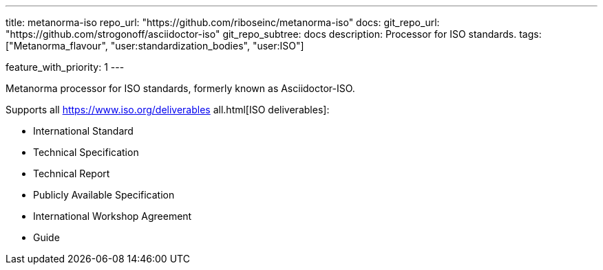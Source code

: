 ---
title: metanorma-iso
repo_url: "https://github.com/riboseinc/metanorma-iso"
docs:
  git_repo_url: "https://github.com/strogonoff/asciidoctor-iso"
  git_repo_subtree: docs
description: Processor for ISO standards.
tags: ["Metanorma_flavour", "user:standardization_bodies", "user:ISO"]

feature_with_priority: 1
---

Metanorma processor for ISO standards, formerly known as Asciidoctor-ISO.

Supports all https://www.iso.org/deliverables all.html[ISO deliverables]:

* International Standard
* Technical Specification
* Technical Report
* Publicly Available Specification
* International Workshop Agreement
* Guide
